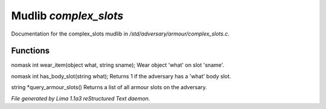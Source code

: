 Mudlib *complex_slots*
***********************

Documentation for the complex_slots mudlib in */std/adversary/armour/complex_slots.c*.

Functions
=========
.. c:function:: nomask int wear_item(object what, string sname)

nomask int wear_item(object what, string sname);
Wear object 'what' on slot 'sname'.


.. c:function:: nomask int has_body_slot(string what)

nomask int has_body_slot(string what);
Returns 1 if the adversary has a 'what' body slot.


.. c:function:: string *query_armour_slots()

string *query_armour_slots()
Returns a list of all armour slots on the adversary.



*File generated by Lima 1.1a3 reStructured Text daemon.*
